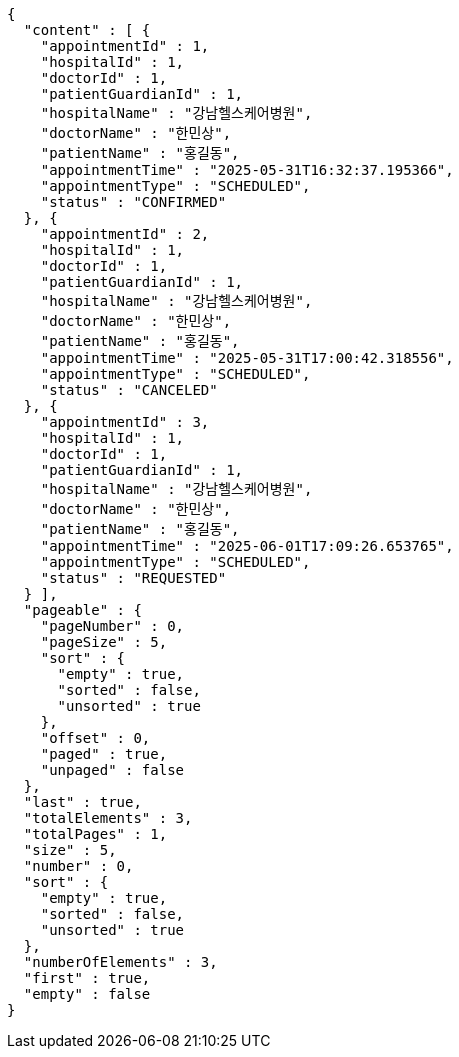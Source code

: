 [source,json,options="nowrap"]
----
{
  "content" : [ {
    "appointmentId" : 1,
    "hospitalId" : 1,
    "doctorId" : 1,
    "patientGuardianId" : 1,
    "hospitalName" : "강남헬스케어병원",
    "doctorName" : "한민상",
    "patientName" : "홍길동",
    "appointmentTime" : "2025-05-31T16:32:37.195366",
    "appointmentType" : "SCHEDULED",
    "status" : "CONFIRMED"
  }, {
    "appointmentId" : 2,
    "hospitalId" : 1,
    "doctorId" : 1,
    "patientGuardianId" : 1,
    "hospitalName" : "강남헬스케어병원",
    "doctorName" : "한민상",
    "patientName" : "홍길동",
    "appointmentTime" : "2025-05-31T17:00:42.318556",
    "appointmentType" : "SCHEDULED",
    "status" : "CANCELED"
  }, {
    "appointmentId" : 3,
    "hospitalId" : 1,
    "doctorId" : 1,
    "patientGuardianId" : 1,
    "hospitalName" : "강남헬스케어병원",
    "doctorName" : "한민상",
    "patientName" : "홍길동",
    "appointmentTime" : "2025-06-01T17:09:26.653765",
    "appointmentType" : "SCHEDULED",
    "status" : "REQUESTED"
  } ],
  "pageable" : {
    "pageNumber" : 0,
    "pageSize" : 5,
    "sort" : {
      "empty" : true,
      "sorted" : false,
      "unsorted" : true
    },
    "offset" : 0,
    "paged" : true,
    "unpaged" : false
  },
  "last" : true,
  "totalElements" : 3,
  "totalPages" : 1,
  "size" : 5,
  "number" : 0,
  "sort" : {
    "empty" : true,
    "sorted" : false,
    "unsorted" : true
  },
  "numberOfElements" : 3,
  "first" : true,
  "empty" : false
}
----